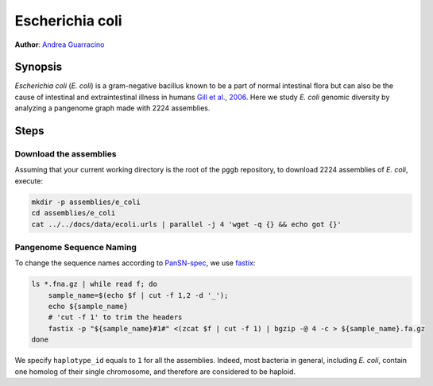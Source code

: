 .. _escherichia-coli:

####################
Escherichia coli
####################

**Author**: `Andrea Guarracino <https://github.com/AndreaGuarracino>`_

========
Synopsis
========

`Escherichia coli` (`E. coli`) is a gram-negative bacillus known to be a part of normal intestinal flora but can also
be the cause of intestinal and extraintestinal illness in humans `Gill et al., 2006 <https://doi.org/10.1126/science.1124234>`_.
Here we study `E. coli` genomic diversity by analyzing a pangenome graph made with 2224 assemblies.

=====
Steps
=====


-------------------------
Download the assemblies
-------------------------

Assuming that your current working directory is the root of the ``pggb`` repository, to download 2224 assemblies of `E. coli`,
execute:

.. code-block:: bash

    mkdir -p assemblies/e_coli
    cd assemblies/e_coli
    cat ../../docs/data/ecoli.urls | parallel -j 4 'wget -q {} && echo got {}'


-------------------------
Pangenome Sequence Naming
-------------------------

To change the sequence names according to `PanSN-spec <https://github.com/pangenome/PanSN-spec>`_,
we use `fastix <https://github.com/ekg/fastix>`_:

.. code-block:: bash

    ls *.fna.gz | while read f; do
        sample_name=$(echo $f | cut -f 1,2 -d '_');
        echo ${sample_name}
        # 'cut -f 1' to trim the headers
        fastix -p "${sample_name}#1#" <(zcat $f | cut -f 1) | bgzip -@ 4 -c > ${sample_name}.fa.gz
    done

We specify ``haplotype_id`` equals to ``1`` for all the assemblies.
Indeed, most bacteria in general, including `E. coli`, contain one homolog of their single chromosome, and therefore are considered to be haploid.
